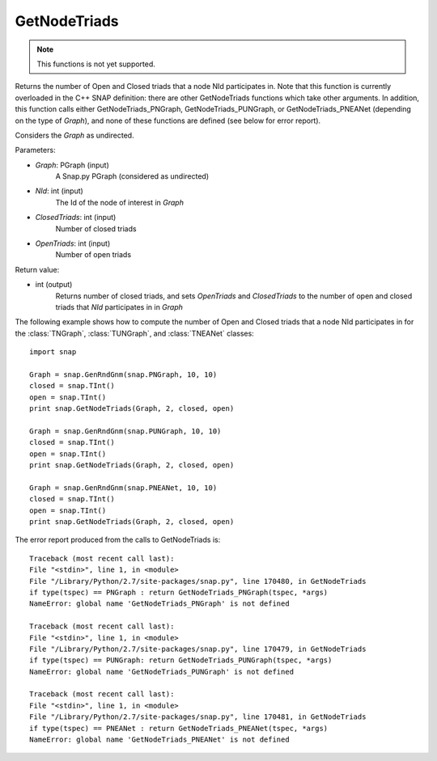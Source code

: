 GetNodeTriads
'''''''''''''

.. function:: int GetNodeTriads(Graph, NId, ClosedTriads, OpenTriads)

.. note::

    This functions is not yet supported.

Returns the number of Open and Closed triads that a node NId participates in.  Note that this function is currently overloaded in the C++ SNAP definition: there are other GetNodeTriads functions which take other arguments.  In addition, this function calls either GetNodeTriads_PNGraph, GetNodeTriads_PUNGraph, or GetNodeTriads_PNEANet (depending on the type of *Graph*), and none of these functions are defined (see below for error report).

Considers the *Graph* as undirected.

Parameters:

- *Graph*: PGraph (input)
    A Snap.py PGraph (considered as undirected)

- *NId*: int (input)
	The Id of the node of interest in *Graph*

- *ClosedTriads*: int (input)
	Number of closed triads

- *OpenTriads*: int (input)
	Number of open triads

Return value:

- int (output)
    Returns number of closed triads, and sets *OpenTriads* and *ClosedTriads* to the number of open and closed triads that *NId* participates in in *Graph*

The following example shows how to compute the number of Open and Closed triads that a node NId participates in for the :class:`TNGraph`, :class:`TUNGraph`, and :class:`TNEANet` classes::

    import snap

    Graph = snap.GenRndGnm(snap.PNGraph, 10, 10)
    closed = snap.TInt()
    open = snap.TInt()
    print snap.GetNodeTriads(Graph, 2, closed, open)

    Graph = snap.GenRndGnm(snap.PUNGraph, 10, 10)
    closed = snap.TInt()
    open = snap.TInt()
    print snap.GetNodeTriads(Graph, 2, closed, open)

    Graph = snap.GenRndGnm(snap.PNEANet, 10, 10)
    closed = snap.TInt()
    open = snap.TInt()
    print snap.GetNodeTriads(Graph, 2, closed, open)

The error report produced from the calls to GetNodeTriads is::

    Traceback (most recent call last):
    File "<stdin>", line 1, in <module>
    File "/Library/Python/2.7/site-packages/snap.py", line 170480, in GetNodeTriads
    if type(tspec) == PNGraph : return GetNodeTriads_PNGraph(tspec, *args)
    NameError: global name 'GetNodeTriads_PNGraph' is not defined
	
    Traceback (most recent call last):
    File "<stdin>", line 1, in <module>
    File "/Library/Python/2.7/site-packages/snap.py", line 170479, in GetNodeTriads
    if type(tspec) == PUNGraph: return GetNodeTriads_PUNGraph(tspec, *args)
    NameError: global name 'GetNodeTriads_PUNGraph' is not defined
	
    Traceback (most recent call last):
    File "<stdin>", line 1, in <module>
    File "/Library/Python/2.7/site-packages/snap.py", line 170481, in GetNodeTriads
    if type(tspec) == PNEANet : return GetNodeTriads_PNEANet(tspec, *args)
    NameError: global name 'GetNodeTriads_PNEANet' is not defined
